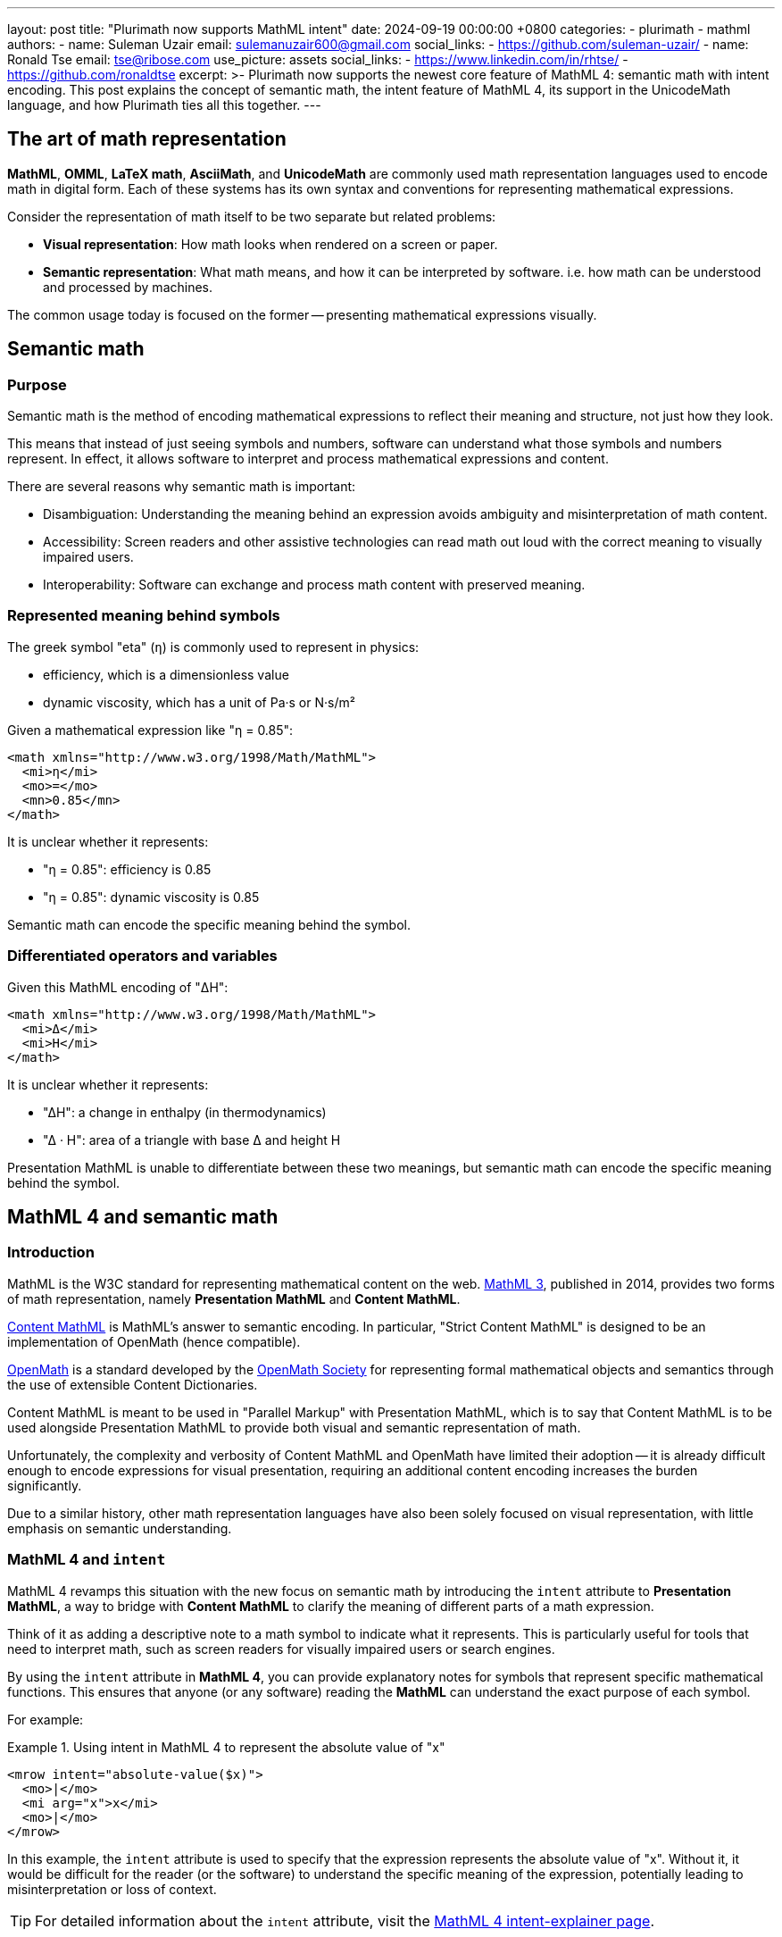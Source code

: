 ---
layout: post
title: "Plurimath now supports MathML intent"
date: 2024-09-19 00:00:00 +0800
categories:
  - plurimath
  - mathml
authors:
  -
    name: Suleman Uzair
    email: sulemanuzair600@gmail.com
    social_links:
      - https://github.com/suleman-uzair/
  -
    name: Ronald Tse
    email: tse@ribose.com
    use_picture: assets
    social_links:
      - https://www.linkedin.com/in/rhtse/
      - https://github.com/ronaldtse
excerpt: >-
  Plurimath now supports the newest core feature of MathML 4: semantic math with
  intent encoding. This post explains the concept of semantic math, the intent
  feature of MathML 4, its support in the UnicodeMath language, and how
  Plurimath ties all this together.
---

== The art of math representation

**MathML**, **OMML**, **LaTeX math**, **AsciiMath**, and **UnicodeMath** are
commonly used math representation languages used to encode math in digital form.
Each of these systems has its own syntax and conventions for representing
mathematical expressions.

Consider the representation of math itself to be two separate but related
problems:

* **Visual representation**: How math looks when rendered on a screen or paper.
* **Semantic representation**: What math means, and how it can be interpreted by
software. i.e. how math can be understood and processed by machines.

The common usage today is focused on the former -- presenting mathematical
expressions visually.


== Semantic math

=== Purpose

Semantic math is the method of encoding mathematical expressions to reflect
their meaning and structure, not just how they look.

This means that instead of just seeing symbols and numbers, software can
understand what those symbols and numbers represent. In effect, it allows
software to interpret and process mathematical expressions and content.

There are several reasons why semantic math is important:

* Disambiguation: Understanding the meaning behind an expression avoids
ambiguity and misinterpretation of math content.

* Accessibility: Screen readers and other assistive technologies can read
math out loud with the correct meaning to visually impaired users.

* Interoperability: Software can exchange and process math content with
preserved meaning.


=== Represented meaning behind symbols

The greek symbol "eta" (`η`) is commonly used to represent in physics:

* efficiency, which is a dimensionless value
* dynamic viscosity, which has a unit of Pa·s or N·s/m²

Given a mathematical expression like "η = 0.85":

[source,xml]
----
<math xmlns="http://www.w3.org/1998/Math/MathML">
  <mi>η</mi>
  <mo>=</mo>
  <mn>0.85</mn>
</math>
----

It is unclear whether it represents:

* "η = 0.85": efficiency is 0.85
* "η = 0.85": dynamic viscosity is 0.85

Semantic math can encode the specific meaning behind the symbol.


=== Differentiated operators and variables

Given this MathML encoding of "ΔH":

[source,xml]
----
<math xmlns="http://www.w3.org/1998/Math/MathML">
  <mi>Δ</mi>
  <mi>H</mi>
</math>
----

It is unclear whether it represents:

* "ΔH": a change in enthalpy (in thermodynamics)
* "Δ · H": area of a triangle with base Δ and height H

Presentation MathML is unable to differentiate between these two meanings, but
semantic math can encode the specific meaning behind the symbol.


== MathML 4 and semantic math

=== Introduction

MathML is the W3C standard for representing mathematical content on the web.
https://www.w3.org/TR/MathML/[MathML 3], published in 2014, provides two forms
of math representation, namely **Presentation MathML** and **Content MathML**.

https://www.w3.org/TR/MathML/chapter4.html[Content MathML] is MathML's answer to
semantic encoding. In particular, "Strict Content MathML" is designed to
be an implementation of OpenMath (hence compatible).

https://openmath.org[OpenMath] is a standard developed by the
https://openmath.org/about/[OpenMath Society] for representing formal
mathematical objects and semantics through the use of extensible Content
Dictionaries.

Content MathML is meant to be used in "Parallel Markup" with Presentation
MathML, which is to say that Content MathML is to be used alongside Presentation
MathML to provide both visual and semantic representation of math.

Unfortunately, the complexity and verbosity of Content MathML and OpenMath have
limited their adoption -- it is already difficult enough to encode expressions
for visual presentation, requiring an additional content encoding increases
the burden significantly.

Due to a similar history, other math representation languages have also been
solely focused on visual representation, with little emphasis on semantic
understanding.


=== MathML 4 and `intent`

MathML 4 revamps this situation with the new focus on semantic math by
introducing the `intent` attribute to **Presentation MathML**, a way to bridge
with **Content MathML** to clarify the meaning of different parts of a math
expression.

Think of it as adding a descriptive note to a math symbol to indicate what it
represents. This is particularly useful for tools that need to interpret math,
such as screen readers for visually impaired users or search engines.

By using the `intent` attribute in **MathML 4**, you can provide explanatory
notes for symbols that represent specific mathematical functions. This ensures
that anyone (or any software) reading the **MathML** can understand the exact
purpose of each symbol.

For example:

.Using intent in MathML 4 to represent the absolute value of "x"
[example]
====
[source,xml]
----
<mrow intent="absolute-value($x)">
  <mo>|</mo>
  <mi arg="x">x</mi>
  <mo>|</mo>
</mrow>
----
====

In this example, the `intent` attribute is used to specify that the expression
represents the absolute value of "x". Without it, it would be difficult for the
reader (or the software) to understand the specific meaning of the expression,
potentially leading to misinterpretation or loss of context.

TIP: For detailed information about the `intent` attribute, visit the
link:https://w3c.github.io/mathml-docs/intent-explainer/#intent[MathML 4 intent-explainer page].


=== Intent operators

MathML 4 introduces a standardized set of intent operators that can be used to
encode semantic math expressions. These operators are used to indicate the
intent of the expression, providing additional context and meaning to the math
symbols.

The full list of intent operators can be found at the
link:https://w3c.github.io/mathml-docs/intent-explainer/#intent-operators[MathML 4 intent-explainer page].


== UnicodeMath and semantic math

=== Introduction

**UnicodeMath** is a plain text representation of mathematical notation that
leverages Unicode characters to encode mathematical symbols and structures.
Plurimath has supported UnicodeMath in all releases since April 2024.

The creator of UnicodeMath,
https://www.linkedin.com/in/murraysargent[Murray Sargent III], is a member of
the MathML Working Group and has been involved in the development of MathML 4.
He has extended UnicodeMath to work with MathML 4, in particular support for the
`intent` attribute.

MathML, being an XML format, is today primarily used as a canonical
representation of a math expression, instead of an input format. Economical math
representation languages, such as UnicodeMath and AsciiMath, are used as input
formats for math expressions for translation into MathML.

The latest version of UnicodeMath supports the `intent` attribute, allowing
UnicodeMath to encode semantic math expressions in MathML 4.


=== Encoding intent

The latest version of UnicodeMath introduces a new "intent" operator
`ⓘ` (U+24D8) for indicating intent.

Let's take the example of encoding the absolute value of "x" in UnicodeMath.
The MathML intent operator for the math operation of "absolute value" is
`absolute-value(...)`.

To encode this in UnicodeMath, the `ⓘ` operator is used to denote the
intent of an expression with the following syntax.

.UnicodeMath syntax for encoding intent
[source,plain]
----
ⓘ("{mathml-intent-operator-and-function}" {math-expression})
----

The intent expression is composed of two elements:

* the intent string;
* the expression to which the intent is applied.


The following example demonstrates how the absolute value of "x" is encoded in
UnicodeMath using the `ⓘ` operator.

.Using intent in **UnicodeMath** to represent the absolute value of `x`
[example]
====
[source,plain]
----
ⓘ("absolute-value(x)" |𝑥|)
----
====

NOTE: Currently, Plurimath supports encoding of intent in **UnicodeMath** via
the ⓘ syntax, but not the output of intent-enabled expressions in UnicodeMath
with the ⓘ syntax.


== Encoding intent in Plurimath

=== Explicit encoding

There are two ways to explicitly express intent in Plurimath.

. **via MathML**: Plurimath supports the `intent` attribute when MathML is used
as the input for a Formula object.

. **via UnicodeMath**: Plurimath supports the `intent` operator `ⓘ` when
UnicodeMath is used as the input for a Formula object.



.Encoding explicit intent in Plurimath using MathML
[example]
====
[source,ruby]
----
xml <~HERE
<math xmlns="http://www.w3.org/1998/Math/MathML" display="block">
  <mstyle displaystyle="true">
    <mrow intent="absolute-value(x)">
      <mo>|</mo>
      <mi>x</mi>
      <mo>|</mo>
    </mrow>
  </mstyle>
</math>
HERE
formula = Plurimath::Math.parse(xml, :mathml)
formula.to_mathml(intent: true)
# =>
# <math xmlns="http://www.w3.org/1998/Math/MathML" display="block">
#   <mstyle displaystyle="true">
#     <mrow intent="absolute-value(x)">
#       <mo>|</mo>
#       <mi>x</mi>
#       <mo>|</mo>
#     </mrow>
#   </mstyle>
# </math>
----
====

////
.Encoding explicit intent in Plurimath and outputting UnicodeMath
[example]
====
[source,ruby]
----
xml <~HERE
<math xmlns="http://www.w3.org/1998/Math/MathML" display="block">
  <mstyle displaystyle="true">
    <mrow intent="absolute-value(x)">
      <mo>|</mo>
      <mi>x</mi>
      <mo>|</mo>
    </mrow>
  </mstyle>
</math>
HERE
formula.to_asciimath(intent: true)
# => "ⓘ("absolute-value(x)" |𝑥|)"
----
====
////

.Encoding explicit intent in Plurimath using UnicodeMath
[example]
====
[source,ruby]
----
formula = Plurimath::Math.parse('"ⓘ("absolute-value(x)" |𝑥|)"', :mathml)
formula.to_mathml(intent: true)
# =>
# <math xmlns="http://www.w3.org/1998/Math/MathML" display="block">
#   <mstyle displaystyle="true">
#     <mrow intent="absolute-value(x)">
#       <mo>|</mo>
#       <mi>x</mi>
#       <mo>|</mo>
#     </mrow>
#   </mstyle>
# </math>
----
====



=== Implicit encoding (automatic intent)

Other than explicitly specifying intent, Plurimath supports semantic notions of
math operators, and **can automatically provide implicit `intent`** when
converting to MathML. Hence the easiest way of encoding `intent` is to simply
trust Plurimath to do it.

Using the math operation of obtaining the absolute value of "x" as an example:

* Plurimath understands the AsciiMath encoding of the function `abs(...)` as the
absolute value operation.

* Plurimath will automatically encode the intent of the operation when
converting to MathML.

By default, `intent` encoding is not enabled in MathML output. You will need to
specify the `intent: true` option when converting to **MathML**.

For example:

.Using implicit intent in Plurimath to represent the absolute value of "x"
[example]
====
[source,ruby]
----
math = Plurimath::Math.parse("abs(x)", :asciimath)
puts math.to_mathml(intent: true)
> <math xmlns="http://www.w3.org/1998/Math/MathML" display="block">
>   <mstyle displaystyle="true">
>     <mrow intent="absolute-value(x)">
>       <mo>|</mo>
>       <mi>x</mi>
>       <mo>|</mo>
>     </mrow>
>   </mstyle>
> </math>
----
====

If value of `abs` exceeds one word, an `arg` attribute will be used to reference
the value of `abs`.

For example:

.Using intent in Plurimath to represent the absolute value of an equation
[example]
====
[source,ruby]
----
math = Plurimath::Math.parse("abs(xy)", :asciimath)
puts math.to_mathml(intent: true)
> <math xmlns="http://www.w3.org/1998/Math/MathML" display="block">
>   <mstyle displaystyle="true">
>     <mrow intent="absolute-value($a)">
>       <mo>|</mo>
>       <mrow arg="a">
>         <mi>x</mi>
>         <mi>y</mi>
>       </mrow>
>       <mo>|</mo>
>     </mrow>
>   </mstyle>
> </math>
----
====

NOTE: The `intent` option for `to_...` methods is not supported by any language
other than **MathML**.


== Operations that support intent encoding

The full list of intent concepts are found at:

* https://w3c.github.io/mathml-docs/intent-core-concepts/[MathML 4 intent core concepts]

The full list of **Plurimath** classes that support intent encoding are found
at:

* https://github.com/plurimath/plurimath/blob/main/intent_supported_classes.adoc[Plurimath intent supported classes]


== Support for intent in other math languages

Currently, **MathML** and **UnicodeMath** are the only math languages that
support intent encoding. **OMML**, **AsciiMath** and **LaTeX math** do not have
any syntax available for intent encoding.

The Plurimath team is constantly evaluating the need for intent encoding in
other math languages and will consider adding support for intent encoding in
other math languages in the future.


== Conclusion

Semantic math is the future of digital math representation. With the advent
of MathML 4 and the introduction of the `intent` attribute, it is now possible
to encode the meaning and structure of mathematical expressions in a way that
can be understood by software.

Plurimath is one of the first math libraries that provide full support for
intent encoding, including in the understanding of intent in both MathML and
UnicodeMath.

By leveraging the power of semantic math, Plurimath makes math more accessible
and understandable for everyone.
